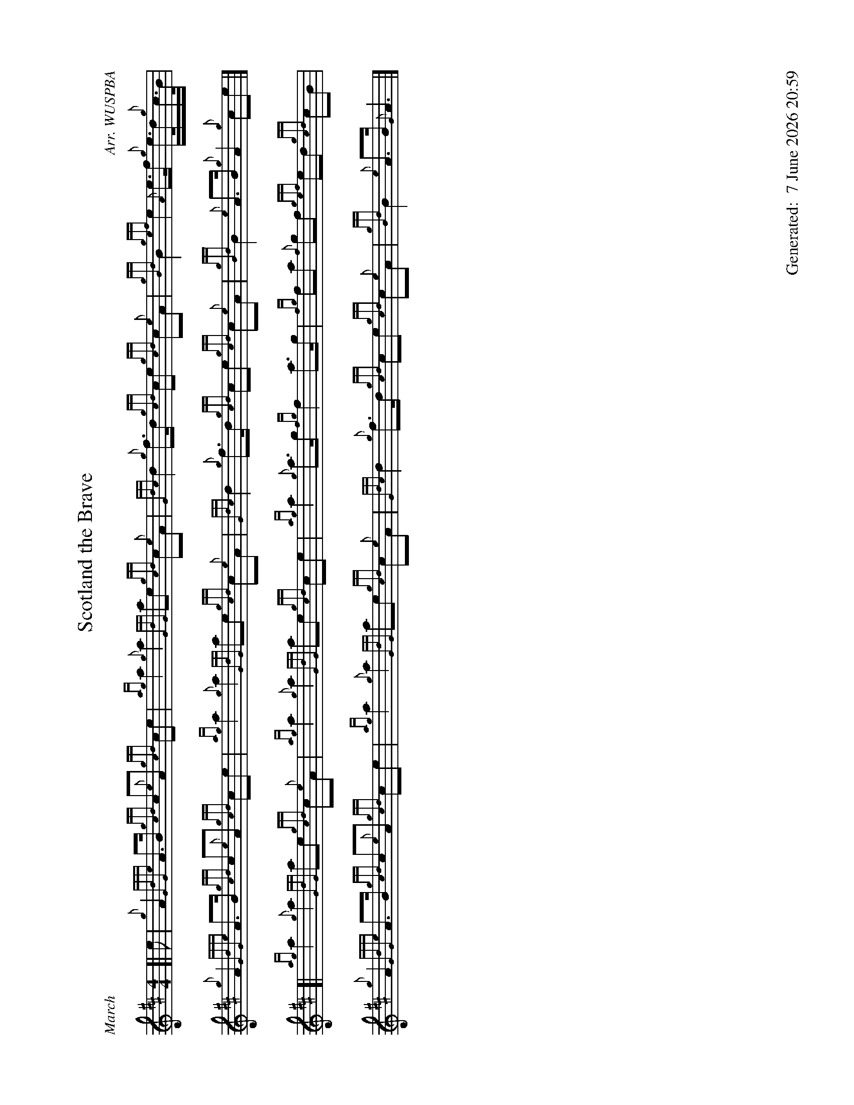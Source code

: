 %abc-2.2
%%landscape 1
%%titleformat T0, R-1 C1
%%footer "		Generated: $D"
%%straightflags false
%%flatbeams true
%%graceslurs false
%%dateformat "%e %B %Y %H:%M"
X:1
T:Scotland the Brave
R:March
C:Arr. WUSPBA
L:1/8
M:4/4
K:D
[| e | {g}A2 {GdGe}A>B {gcd}c{e}A {gcd}ce | {ag}a2 {g}a2 {GdG}ae {gcd}c{e}A | {Gdc}d2 {g}f>d {gcd}ce {gcd}c{e}A | {gBd}B2 {gef}e2 {A}e>f {g}e/>d/{g}c/>B/ |
{g}A2 {GdGe}A>B {gcd}c{e}A {gcd}ce | {ag}a2 {g}a2 {GdG}ae {gcd}c{e}A | {Gdc}d2 {g}f>d {gcd}ce {gcd}c{e}A | {gBd}B2 {e}A>B {g}A2 {g}ce |]
[| {ag}a2 {g}a2 {GdG}ae {gcd}c{e}A | {ag}a2 {g}a2 {GdG}ae {gcd}ce | {ag}a2 {g}a>g {fg}f2 a>g | {fg}fa {f}gf {gef}ed {gcd}cB |
{g}A2 {GdGe}A>B {gcd}c{e}A {gcd}ce | {ag}a2 {g}a2 {GdG}ae {gcd}c{e}A | {Gdc}d2 {g}f>d {gcd}ce {gcd}c{e}A | {gBd}B2 {e}A>B {G}A3 |]
